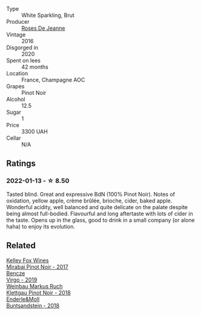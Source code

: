 #+attr_html: :class wine-main-image
[[file:/images/c1/d0ba4c-5caf-45ce-b242-9104dfb15ad7/2022-01-16-12-00-24-94820C26-305A-4E0B-98D1-D0859D387782-1-105-c.webp]]

- Type :: White Sparkling, Brut
- Producer :: [[barberry:/producers/96bfa5bd-eeca-4fe1-ab3d-ceeb3fb76346][Roses De Jeanne]]
- Vintage :: 2016
- Disgorged in :: 2020
- Spent on lees :: 42 months
- Location :: France, Champagne AOC
- Grapes :: Pinot Noir
- Alcohol :: 12.5
- Sugar :: 1
- Price :: 3300 UAH
- Cellar :: N/A

** Ratings

*** 2022-01-13 - ☆ 8.50

Tasted blind. Great and expressive BdN (100% Pinot Noir). Notes of oxidation, yellow apple, crème brûlée, brioche, cider, baked apple. Wonderful acidity, well balanced and quite delicate on the palate despite being almost full-bodied. Flavourful and long aftertaste with lots of cider in the taste. Opens up in the glass, good to drink in a small company (or alone haha) to enjoy its evolution.

** Related

#+begin_export html
<div class="flex-container">
  <a class="flex-item flex-item-left" href="/wines/1588f9ec-1616-449b-aaac-9d7a0de06655.html">
    <img class="flex-bottle" src="/images/15/88f9ec-1616-449b-aaac-9d7a0de06655/2022-01-16-12-25-14-66975C43-3FDC-4319-891F-AEE7707C3315-1-105-c.webp"></img>
    <section class="h">Kelley Fox Wines</section>
    <section class="h text-bolder">Mirabai Pinot Noir - 2017</section>
  </a>

  <a class="flex-item flex-item-right" href="/wines/a148cf28-b949-4fd1-80c2-98f03dde6191.html">
    <img class="flex-bottle" src="/images/a1/48cf28-b949-4fd1-80c2-98f03dde6191/2022-01-16-12-19-55-3BA53028-E64E-453E-8756-1A7D742055A4-1-105-c.webp"></img>
    <section class="h">Bencze</section>
    <section class="h text-bolder">Virgo - 2019</section>
  </a>

  <a class="flex-item flex-item-left" href="/wines/a6049624-d554-4a4c-ab3c-eb1af3efcef0.html">
    <img class="flex-bottle" src="/images/a6/049624-d554-4a4c-ab3c-eb1af3efcef0/2022-01-16-12-37-59-F06178D8-680E-4053-8D1F-F7D3DDD8DA18-1-105-c.webp"></img>
    <section class="h">Weinbau Markus Ruch</section>
    <section class="h text-bolder">Klettgau Pinot Noir - 2018</section>
  </a>

  <a class="flex-item flex-item-right" href="/wines/cc578854-bc1a-461b-a0e7-b014793711c3.html">
    <img class="flex-bottle" src="/images/cc/578854-bc1a-461b-a0e7-b014793711c3/2022-01-16-12-36-48-4ECE106E-E04A-4E82-BB5F-91D76ACCEF47-1-105-c.webp"></img>
    <section class="h">Enderle&Moll</section>
    <section class="h text-bolder">Buntsandstein - 2018</section>
  </a>

</div>
#+end_export

